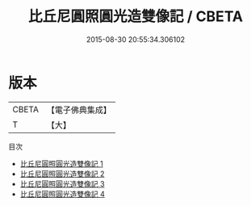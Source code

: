 #+TITLE: 比丘尼圓照圓光造雙像記 / CBETA

#+DATE: 2015-08-30 20:55:34.306102
* 版本
 |     CBETA|【電子佛典集成】|
 |         T|【大】     |
目次
 - [[file:KR6n0010_001.txt][比丘尼圓照圓光造雙像記 1]]
 - [[file:KR6n0010_002.txt][比丘尼圓照圓光造雙像記 2]]
 - [[file:KR6n0010_003.txt][比丘尼圓照圓光造雙像記 3]]
 - [[file:KR6n0010_004.txt][比丘尼圓照圓光造雙像記 4]]
